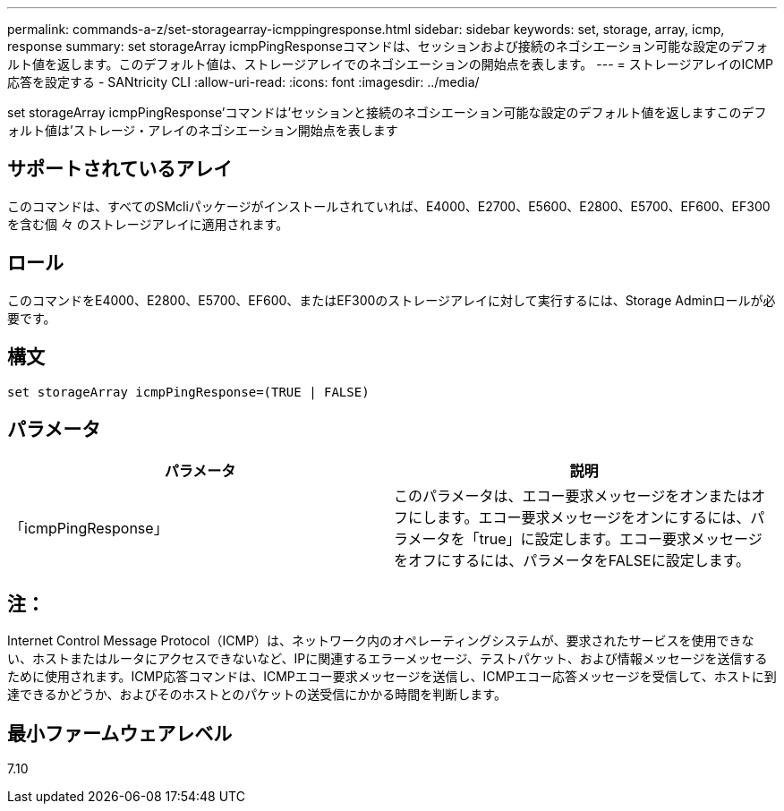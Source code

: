 ---
permalink: commands-a-z/set-storagearray-icmppingresponse.html 
sidebar: sidebar 
keywords: set, storage, array, icmp, response 
summary: set storageArray icmpPingResponseコマンドは、セッションおよび接続のネゴシエーション可能な設定のデフォルト値を返します。このデフォルト値は、ストレージアレイでのネゴシエーションの開始点を表します。 
---
= ストレージアレイのICMP応答を設定する - SANtricity CLI
:allow-uri-read: 
:icons: font
:imagesdir: ../media/


[role="lead"]
set storageArray icmpPingResponse'コマンドは'セッションと接続のネゴシエーション可能な設定のデフォルト値を返しますこのデフォルト値は'ストレージ・アレイのネゴシエーション開始点を表します



== サポートされているアレイ

このコマンドは、すべてのSMcliパッケージがインストールされていれば、E4000、E2700、E5600、E2800、E5700、EF600、EF300を含む個 々 のストレージアレイに適用されます。



== ロール

このコマンドをE4000、E2800、E5700、EF600、またはEF300のストレージアレイに対して実行するには、Storage Adminロールが必要です。



== 構文

[source, cli]
----
set storageArray icmpPingResponse=(TRUE | FALSE)
----


== パラメータ

[cols="2*"]
|===
| パラメータ | 説明 


 a| 
「icmpPingResponse」
 a| 
このパラメータは、エコー要求メッセージをオンまたはオフにします。エコー要求メッセージをオンにするには、パラメータを「true」に設定します。エコー要求メッセージをオフにするには、パラメータをFALSEに設定します。

|===


== 注：

Internet Control Message Protocol（ICMP）は、ネットワーク内のオペレーティングシステムが、要求されたサービスを使用できない、ホストまたはルータにアクセスできないなど、IPに関連するエラーメッセージ、テストパケット、および情報メッセージを送信するために使用されます。ICMP応答コマンドは、ICMPエコー要求メッセージを送信し、ICMPエコー応答メッセージを受信して、ホストに到達できるかどうか、およびそのホストとのパケットの送受信にかかる時間を判断します。



== 最小ファームウェアレベル

7.10

